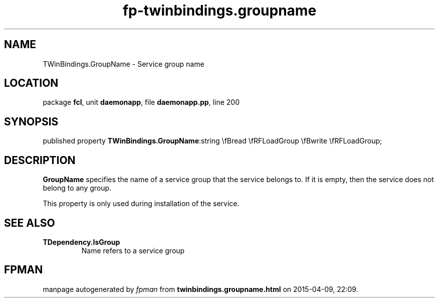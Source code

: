 .\" file autogenerated by fpman
.TH "fp-twinbindings.groupname" 3 "2014-03-14" "fpman" "Free Pascal Programmer's Manual"
.SH NAME
TWinBindings.GroupName - Service group name
.SH LOCATION
package \fBfcl\fR, unit \fBdaemonapp\fR, file \fBdaemonapp.pp\fR, line 200
.SH SYNOPSIS
published property  \fBTWinBindings.GroupName\fR:string \\fBread \\fRFLoadGroup \\fBwrite \\fRFLoadGroup;
.SH DESCRIPTION
\fBGroupName\fR specifies the name of a service group that the service belongs to. If it is empty, then the service does not belong to any group.

This property is only used during installation of the service.


.SH SEE ALSO
.TP
.B TDependency.IsGroup
Name refers to a service group

.SH FPMAN
manpage autogenerated by \fIfpman\fR from \fBtwinbindings.groupname.html\fR on 2015-04-09, 22:09.

